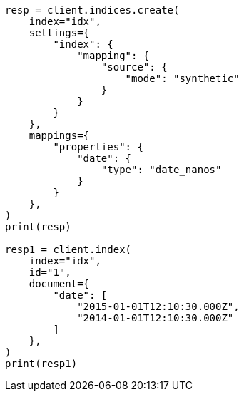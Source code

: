 // This file is autogenerated, DO NOT EDIT
// mapping/types/date_nanos.asciidoc:155

[source, python]
----
resp = client.indices.create(
    index="idx",
    settings={
        "index": {
            "mapping": {
                "source": {
                    "mode": "synthetic"
                }
            }
        }
    },
    mappings={
        "properties": {
            "date": {
                "type": "date_nanos"
            }
        }
    },
)
print(resp)

resp1 = client.index(
    index="idx",
    id="1",
    document={
        "date": [
            "2015-01-01T12:10:30.000Z",
            "2014-01-01T12:10:30.000Z"
        ]
    },
)
print(resp1)
----
